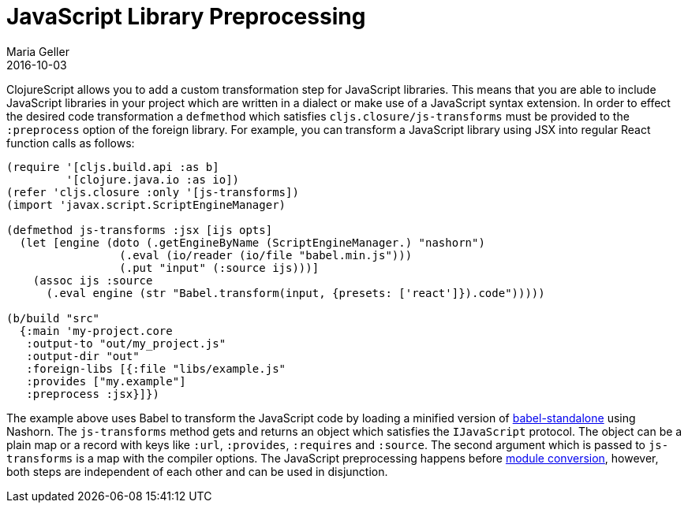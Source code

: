= JavaScript Library Preprocessing
Maria Geller
2016-10-03
:type: reference
:toc: macro
:icons: font

ifdef::env-github,env-browser[:outfilesuffix: .adoc]

ClojureScript allows you to add a custom transformation step for JavaScript libraries. This means that you are able to include JavaScript libraries in your project which are written in a dialect or make use of a JavaScript syntax extension. In order to effect the desired code transformation a `defmethod` which satisfies `cljs.closure/js-transforms` must be provided to the `:preprocess` option of the foreign library. For example, you can transform a JavaScript library using JSX into regular React function calls as follows:

[source,clojure]
----
(require '[cljs.build.api :as b]
         '[clojure.java.io :as io])
(refer 'cljs.closure :only '[js-transforms])
(import 'javax.script.ScriptEngineManager)

(defmethod js-transforms :jsx [ijs opts]
  (let [engine (doto (.getEngineByName (ScriptEngineManager.) "nashorn")
                 (.eval (io/reader (io/file "babel.min.js")))
                 (.put "input" (:source ijs)))]
    (assoc ijs :source
      (.eval engine (str "Babel.transform(input, {presets: ['react']}).code")))))

(b/build "src"
  {:main 'my-project.core
   :output-to "out/my_project.js"
   :output-dir "out"
   :foreign-libs [{:file "libs/example.js"
   :provides ["my.example"]
   :preprocess :jsx}]})
----

The example above uses Babel to transform the JavaScript code by loading a minified version of https://github.com/Daniel15/babel-standalone[babel-standalone] using Nashorn. The `js-transforms` method gets and returns an object which satisfies the `IJavaScript` protocol. The object can be a plain map or a record with keys like `:url`, `:provides`, `:requires` and `:source`. The second argument which is passed to `js-transforms` is a map with the compiler options.
The JavaScript preprocessing happens before <<xref/../javascript-module-support#,module conversion>>, however, both steps are independent of each other and can be used in disjunction.
